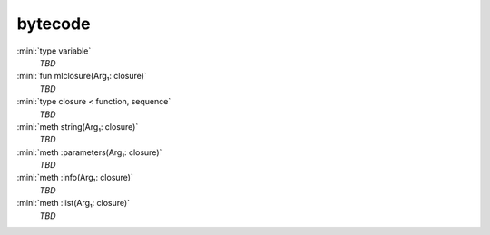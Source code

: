 bytecode
========

:mini:`type variable`
   *TBD*

:mini:`fun mlclosure(Arg₁: closure)`
   *TBD*

:mini:`type closure < function, sequence`
   *TBD*

:mini:`meth string(Arg₁: closure)`
   *TBD*

:mini:`meth :parameters(Arg₁: closure)`
   *TBD*

:mini:`meth :info(Arg₁: closure)`
   *TBD*

:mini:`meth :list(Arg₁: closure)`
   *TBD*

